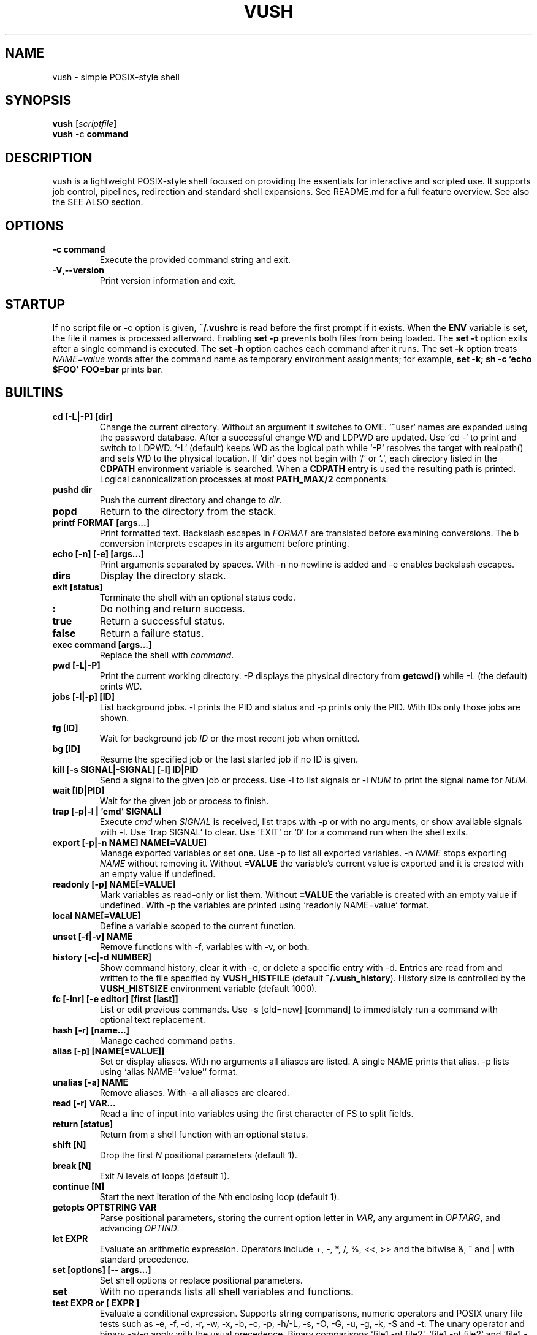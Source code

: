 .TH VUSH 1 "" "vush 0.1.0"
.SH NAME
vush \- simple POSIX-style shell
.SH SYNOPSIS
.B vush
.RI [ scriptfile ]
.br
.BR vush " -c " command
.SH DESCRIPTION
vush is a lightweight POSIX-style shell focused on providing the
essentials for interactive and scripted use. It supports job control,
pipelines, redirection and standard shell expansions. See README.md for a
full feature overview. See also the SEE ALSO section.
.SH OPTIONS
.TP
.B -c command
Execute the provided command string and exit.
.TP
.BR -V , --version
Print version information and exit.
.SH STARTUP
If no script file or -c option is given, \fB~/.vushrc\fP is read before the first prompt if it exists. When the \fBENV\fP variable is set, the file it names is processed afterward. Enabling \fBset -p\fP prevents both files from being loaded. The \fBset -t\fP option exits after a single command is executed. The \fBset -h\fP option caches each command after it runs. The \fBset -k\fP option treats \fINAME=value\fP words after the command name as temporary environment assignments; for example, \fBset -k; sh -c 'echo $FOO' FOO=bar\fP prints \fBbar\fP.
.SH BUILTINS
.TP
.B cd [-L|-P] [dir]
Change the current directory. Without an argument it switches to \$HOME. `~user` names are expanded using the password database. After a successful change \$PWD and \$OLDPWD are updated. Use `cd -` to print and switch to \$OLDPWD. `-L` (default) keeps \$PWD as the logical path while `-P` resolves the target with realpath() and sets \$PWD to the physical location. If `dir` does not begin with `/` or `.`, each directory listed in the \fBCDPATH\fP environment variable is searched. When a \fBCDPATH\fP entry is used the resulting path is printed. Logical canonicalization processes at most \fBPATH_MAX/2\fP components.
.TP
.B pushd dir
Push the current directory and change to \fIdir\fP.
.TP
.B popd
Return to the directory from the stack.
.TP
.B "printf FORMAT [args...]"
Print formatted text. Backslash escapes in \fIFORMAT\fP are translated before examining \% conversions. The \%b conversion interprets escapes in its argument before printing.
.TP
.B "echo [-n] [-e] [args...]"
Print arguments separated by spaces. With \-n no newline is added and \-e enables backslash escapes.
.TP
.B dirs
Display the directory stack.
.TP
.B "exit [status]"
Terminate the shell with an optional status code.
.TP
.B :
Do nothing and return success.
.TP
.B true
Return a successful status.
.TP
.B false
Return a failure status.
.TP
.B "exec command [args...]"
Replace the shell with \fIcommand\fP.
.TP
.B "pwd [-L|-P]"
Print the current working directory. \-P displays the physical directory from \fBgetcwd()\fP while \-L (the default) prints \$PWD.
.TP
.B "jobs [-l|-p] [ID]"
List background jobs. \-l prints the PID and status and \-p prints only the PID. With IDs only those jobs are shown.
.TP
.B "fg [ID]"
Wait for background job \fIID\fP or the most recent job when omitted.
.TP
.B "bg [ID]"
Resume the specified job or the last started job if no ID is given.
.TP
.B "kill [-s SIGNAL|-SIGNAL] [-l] ID|PID"
Send a signal to the given job or process. Use \-l to list signals or \-l \fINUM\fP to print the signal name for \fINUM\fP.
.TP
.B "wait [ID|PID]"
Wait for the given job or process to finish.
.TP
.B "trap [-p|-l | 'cmd' SIGNAL]"
Execute \fIcmd\fP when \fISIGNAL\fP is received, list traps with \-p or with no arguments, or show available signals with \-l. Use `trap SIGNAL` to clear. Use `EXIT` or `0` for a command run when the shell exits.
.TP
.B "export [-p|-n NAME] NAME[=VALUE]"
Manage exported variables or set one. Use \-p to list all exported variables. \-n \fINAME\fP stops exporting \fINAME\fP without removing it. Without \fB=VALUE\fP the variable's current value is exported and it is created with an empty value if undefined.
.TP
.B "readonly [-p] NAME[=VALUE]"
Mark variables as read-only or list them. Without \fB=VALUE\fP the variable is created with an empty value if undefined. With \-p the variables are printed using `readonly NAME=value` format.
.TP
.B "local NAME[=VALUE]"
Define a variable scoped to the current function.
.TP
.B "unset [-f|-v] NAME"
Remove functions with \-f, variables with \-v, or both.
.TP
.B "history [-c|-d NUMBER]"
Show command history, clear it with \-c, or delete a specific entry with \-d. Entries are read from and written to the file specified by \fBVUSH_HISTFILE\fP (default \fB~/.vush_history\fP). History size is controlled by the \fBVUSH_HISTSIZE\fP environment variable (default 1000).
.TP
.B "fc [-lnr] [-e editor] [first [last]]"
List or edit previous commands. Use \-s [old=new] [command] to immediately run a command with optional text replacement.
.TP
.B "hash [-r] [name...]"
Manage cached command paths.
.TP
.B "alias [-p] [NAME[=VALUE]]"
Set or display aliases. With no arguments all aliases are listed. A single NAME prints that alias. \-p lists using `alias NAME='value'` format.
.TP
.B "unalias [-a] NAME"
Remove aliases. With \-a all aliases are cleared.
.TP
.B "read [-r] VAR..."
Read a line of input into variables using the first character of \$IFS to split fields.
.TP
.B "return [status]"
Return from a shell function with an optional status.
.TP
.B "shift [N]"
Drop the first \fIN\fP positional parameters (default 1).
.TP
.B "break [N]"
Exit \fIN\fP levels of loops (default 1).
.TP
.B "continue [N]"
Start the next iteration of the \fIN\fPth enclosing loop (default 1).
.TP
.B "getopts OPTSTRING VAR"
Parse positional parameters, storing the current option letter in \fIVAR\fP, any argument in \fIOPTARG\fP, and advancing \fIOPTIND\fP.
.TP
.B "let EXPR"
Evaluate an arithmetic expression. Operators include +, -, *, /, %,
<<, >> and the bitwise &, ^ and | with standard precedence.
.TP
.B "set [options] [-- args...]"
Set shell options or replace positional parameters.
.TP
.B set
With no operands lists all shell variables and functions.
.TP
.B "test EXPR" or "[ EXPR ]"
Evaluate a conditional expression. Supports string comparisons, numeric operators and POSIX unary file tests such as \-e, \-f, \-d, \-r, \-w, \-x, \-b, \-c, \-p, \-h/\-L, \-s, \-O, \-G, \-u, \-g, \-k, \-S and \-t. The unary \! operator and binary \-a/\-o apply with the usual precedence. Binary comparisons `file1 -nt file2`, `file1 -ot file2` and `file1 -ef file2` are also available.
.TP
.B "[[ EXPR ]]"
Evaluate a conditional expression with pattern matching.
.PP
Aliases are stored in the file specified by \fBVUSH_ALIASFILE\fP (default \fB~/.vush_aliases\fP). The file contains one \fIname=value\fP pair per line without quotes.
.TP
.B "type NAME..."
Display how each NAME would be interpreted.
.TP
.B "command [-p] [-v|-V] NAME [args...]"
Run NAME ignoring shell functions. With \-v or \-V display how the name would be resolved. The \-p option searches or executes using /bin:/usr/bin instead of the current \$PATH.
.TP
.B "eval WORDS..."
Concatenate arguments and execute the result.
.TP
.B "source file [args...]" or ". file [args...]"
Execute commands from a file with optional positional parameters. If \fIfile\fP contains no \fB/\fP, each directory in \$PATH is searched.
.TP
.B help
Display information about built-in commands.
.TP
.B "time [-p] command [args...]"
Run a command and print timing statistics. With \-p, output follows the POSIX real, user, sys format.
.TP
.B times
Print cumulative user/system CPU times.
.TP
.B "ulimit [-HS] [-a|-c|-d|-f|-n|-s|-t|-v [limit]]"
Display or set resource limits.
.TP
.B "umask [-S] [mask]"
Set or display the file creation mask. \fImask\fP may be an octal number or a symbolic string like `u=rwx,g=rx,o=rx`. With \-S, the mask is shown in symbolic form.
.SH SHELL OPTIONS
Use the \fBset\fP builtin to change optional behavior. Options are enabled with a minus and disabled with a plus. They affect commands run after \fBset\fP.
.TP
.B -e
Exit immediately if a simple command fails.
.TP
.B -u
Error when expanding an undefined variable.
.TP
.B -x
Print each command just before execution using \$PS4 as a prefix.
.TP
.B -C
Refuse to overwrite existing files with \fB>\fP. Use \fB>| file\fP to override or \fBset +C\fP to disable.
.TP
.B -m
Enable job control so background jobs can be managed. Interactive shells enable this by default.
.TP
.B "-o pipefail"
Return the status of the first failing command in a pipeline. Disable with \fBset +o pipefail\fP.
.TP
.B "-o noclobber"
Same as \fB-C\fP. Disable with \fBset +o noclobber\fP.
.B PS1
Prompt displayed before each command (default \fBvush> \fP).
.TP
.B PS2
Shown when more input is required (default \fB> \fP).
.TP
.B PS3
Prompt used by the \fBselect\fP builtin.
.TP
.B PS4
Prefix for tracing output produced by \fBset -x\fP.
.TP
.B MAIL
Mailbox file checked before each prompt; a notice prints when modified.
.TP
.B MAILPATH
Colon separated list of additional mailboxes also checked.
.TP
History file path (default \fB~/.vush_history\fP).
Maximum number of history entries (default \fB1000\fP).
File used to store persistent aliases (default \fB~/.vush_aliases\fP).
File used to store persistent functions (default \fB~/.vush_funcs\fP).
.B CDPATH
Directories searched by \fBcd\fP for relative paths.
.B SHELL
Path used to invoke \fBvush\fP.
.B ENV
Extra startup file read after \fB~/.vushrc\fP when set.
Example configuration:
export VUSH_ALIASFILE=~/.config/vush/aliases
export PS1='\w> '
export CDPATH=~/projects:/tmp
export VUSH_HISTSIZE=200
export VUSH_FUNCFILE=~/.config/vush/functions
Extra startup file executed after \fB~/.vushrc\fP when set.
.TP
.B PS1
Primary command prompt string.
.TP
.B PS2
.PP
.nf
Reading without naming a variable stores the line in \fBREPLY\fP. Fields are
split using the first character of \fB$IFS\fP:
257
.fi
Displayed when additional input is needed.
.TP
.B PS3
.PP
The \fBprintf\fP builtin translates backslash escapes in the format
string before examining \% conversions. The \%b conversion still interprets
escapes in its argument.
.PP
Measuring command duration:
.PP
.nf
$ time -p sleep 0.1
real 0.10
user 0.00
sys  0.00
.fi
Prompt used by the select builtin.
.TP
.B PS4
Prefix for tracing output from set -x.
.TP
.B MAIL
Mailbox file checked before each prompt. A notice is printed on update.
.TP
.B MAILPATH
Colon separated list of additional mailbox files. Each prints "New mail in <file>" when modified.
.SH FILES
.TP
.B ~/.vushrc
Commands executed before the first prompt if present.
.TP
.B ~/.vush_history
Persistent command history.
.TP
.B ~/.vush_aliases
Stored aliases.
.TP
.B ~/.vush_funcs
Stored functions.
.SH EXAMPLES
.B vush
starts an interactive shell. To run a script file use
.B "vush script.vsh".
More examples are available; see also the SEE ALSO section.
.PP
Resource limits can be queried or adjusted, e.g.:
.PP
.nf
$ ulimit -H -n 4096
$ ulimit -S -s
.fi
.PP
Redirect output or supply inline text with a here-document:
.PP
.nf
$ echo hello >out.txt
$ cat < out.txt
hello
$ cat <<EOF
hi there
EOF
hi there
.fi
.PP
Run a command in the background and list jobs:
.PP
.nf
$ sleep 3 &
$ jobs
[1] 1234 sleep 3
.fi
.PP
Loops and conditionals follow standard shell syntax:
.PP
.nf
$ for x in a b c; do echo $x; done
a
b
c
$ i=0; while test $i -lt 2; do echo $i; i=$(expr $i + 1); done
0
1
.fi
.PP
Use traps to handle signals or shell exit:
.PP
.nf
$ trap 'echo INT received' INT
$ trap 'echo exiting' EXIT
$ trap
trap 'echo INT received' INT
trap 'echo exiting' EXIT
.fi
.PP
Reading without naming a variable stores the line in \fBREPLY\fP:
.PP
.nf
$ printf "foo\n" | vush -c 'read; echo $REPLY'
foo
.fi
.SH SEE ALSO
README.md \- overview and quick start, docs/vushdoc.md \- additional
tutorial with examples, the POSIX Shell specification
<https://pubs.opengroup.org/onlinepubs/9699919799/>, sh(1)
.SH AUTHOR
The vush developers.
